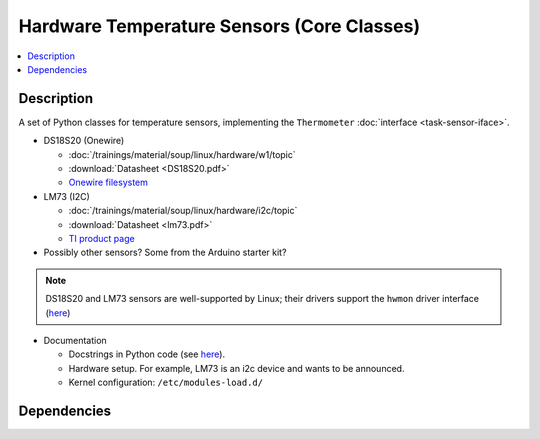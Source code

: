 .. ot-task:: ec2.sensors.task_sensors
   :dependencies: ec2.devenv.sphinx_intro, 
		  ec2.devenv.virtualbox,
		  ec2.sensors.task_sensor_iface,
		  ec2.devenv.hwdoc

Hardware Temperature Sensors (Core Classes)
===========================================

.. contents::
   :local:

Description
-----------

A set of Python classes for temperature sensors, implementing the
``Thermometer`` :doc:`interface <task-sensor-iface>`.

* DS18S20 (Onewire) 

  * :doc:`/trainings/material/soup/linux/hardware/w1/topic`
  * :download:`Datasheet <DS18S20.pdf>`
  * `Onewire filesystem
    <https://www.kernel.org/doc/html/latest/w1/index.html>`__

* LM73 (I2C) 

  * :doc:`/trainings/material/soup/linux/hardware/i2c/topic`
  * :download:`Datasheet <lm73.pdf>`
  * `TI product page <https://www.ti.com/product/LM73>`__

* Possibly other sensors? Some from the Arduino starter kit?

.. note:: 

   DS18S20 and LM73 sensors are well-supported by Linux; their drivers
   support the ``hwmon`` driver interface (`here
   <https://www.kernel.org/doc/Documentation/hwmon/sysfs-interface>`__)

* Documentation

  * Docstrings in Python code (see `here
    <https://docs.python.org/3/library/pydoc.html>`__).
  * Hardware setup. For example, LM73 is an i2c device and wants to be
    announced.
  * Kernel configuration: ``/etc/modules-load.d/``

Dependencies
------------

.. ot-graph::
   :entries: ec2.sensors.task_sensors
